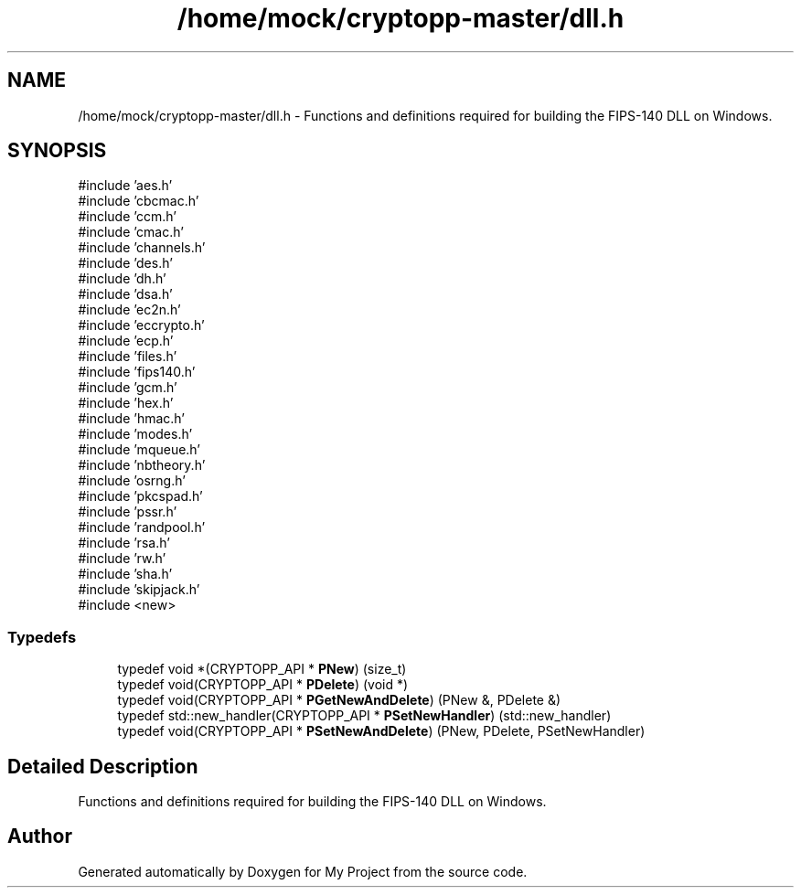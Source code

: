 .TH "/home/mock/cryptopp-master/dll.h" 3 "My Project" \" -*- nroff -*-
.ad l
.nh
.SH NAME
/home/mock/cryptopp-master/dll.h \- Functions and definitions required for building the FIPS-140 DLL on Windows\&.

.SH SYNOPSIS
.br
.PP
\fR#include 'aes\&.h'\fP
.br
\fR#include 'cbcmac\&.h'\fP
.br
\fR#include 'ccm\&.h'\fP
.br
\fR#include 'cmac\&.h'\fP
.br
\fR#include 'channels\&.h'\fP
.br
\fR#include 'des\&.h'\fP
.br
\fR#include 'dh\&.h'\fP
.br
\fR#include 'dsa\&.h'\fP
.br
\fR#include 'ec2n\&.h'\fP
.br
\fR#include 'eccrypto\&.h'\fP
.br
\fR#include 'ecp\&.h'\fP
.br
\fR#include 'files\&.h'\fP
.br
\fR#include 'fips140\&.h'\fP
.br
\fR#include 'gcm\&.h'\fP
.br
\fR#include 'hex\&.h'\fP
.br
\fR#include 'hmac\&.h'\fP
.br
\fR#include 'modes\&.h'\fP
.br
\fR#include 'mqueue\&.h'\fP
.br
\fR#include 'nbtheory\&.h'\fP
.br
\fR#include 'osrng\&.h'\fP
.br
\fR#include 'pkcspad\&.h'\fP
.br
\fR#include 'pssr\&.h'\fP
.br
\fR#include 'randpool\&.h'\fP
.br
\fR#include 'rsa\&.h'\fP
.br
\fR#include 'rw\&.h'\fP
.br
\fR#include 'sha\&.h'\fP
.br
\fR#include 'skipjack\&.h'\fP
.br
\fR#include <new>\fP
.br

.SS "Typedefs"

.in +1c
.ti -1c
.RI "typedef void *(CRYPTOPP_API * \fBPNew\fP) (size_t)"
.br
.ti -1c
.RI "typedef void(CRYPTOPP_API * \fBPDelete\fP) (void *)"
.br
.ti -1c
.RI "typedef void(CRYPTOPP_API * \fBPGetNewAndDelete\fP) (PNew &, PDelete &)"
.br
.ti -1c
.RI "typedef std::new_handler(CRYPTOPP_API * \fBPSetNewHandler\fP) (std::new_handler)"
.br
.ti -1c
.RI "typedef void(CRYPTOPP_API * \fBPSetNewAndDelete\fP) (PNew, PDelete, PSetNewHandler)"
.br
.in -1c
.SH "Detailed Description"
.PP
Functions and definitions required for building the FIPS-140 DLL on Windows\&.


.SH "Author"
.PP
Generated automatically by Doxygen for My Project from the source code\&.
